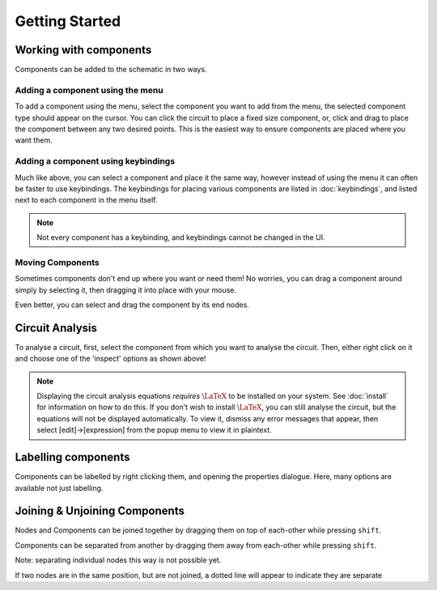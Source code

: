===============
Getting Started
===============

Working with components
=======================
Components can be added to the schematic in two ways.

Adding a component using the menu
---------------------------------
..  image:: ./_static/place_component_menu.gif
    :width: 600

To add a component using the menu, select the component you want to add from the menu, the selected component type
should appear on the cursor.
You can click the circuit to place a fixed size component, or, click and drag to place the component between any two
desired points. This is the easiest way to ensure components are placed where you want them.

Adding a component using keybindings
------------------------------------
..  image:: ./_static/place_component_keyboard.gif

Much like above, you can select a component and place it the same way, however instead of using the menu it can often
be faster to use keybindings. The keybindings for placing various components are listed in :doc:`keybindings`, and
listed next to each component in the menu itself.

..  note:: Not every component has a keybinding, and keybindings cannot be changed in the UI.

Moving Components
-----------------
..  image:: ./_static/drag_component.gif

Sometimes components don't end up where you want or need them! No worries, you can drag a component around simply by
selecting it, then dragging it into place with your mouse.

Even better, you can select and drag the component by its end nodes.

Circuit Analysis
================
..  image:: ./_static/right_click_options.gif

To analyse a circuit, first, select the component from which you want to analyse the circuit. Then, either right click on
it and choose one of the 'inspect' options as shown above!

..  note:: Displaying the circuit analysis equations *requires* :math:`\LaTeX` to be installed on your system. See
        :doc:`install` for information on how to do this. If you don't wish to install :math:`\LaTeX`, you can
        still analyse the circuit, but the equations will not be displayed automatically. To view it, dismiss any
        error messages that appear, then select [edit]->[expression] from the popup menu to view it in plaintext.

Labelling components
====================
..  image:: ./_static/label_component.gif

Components can be labelled by right clicking them, and opening the properties dialogue. Here, many options are available
not just labelling.

Joining & Unjoining Components
==============================
Nodes and Components can be joined together by dragging them on top of each-other while pressing ``shift``.

Components can be separated from another by dragging them away from each-other while pressing ``shift``.

Note: separating individual nodes this way is not possible yet.

..  image:: ./_static/unjoined_nodes.png

If two nodes are in the same position, but are not joined, a dotted line will appear to indicate they are separate

